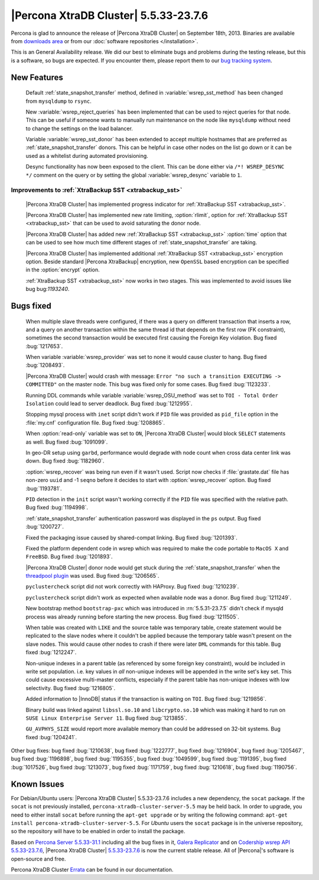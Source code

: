 .. rn:: 5.5.33-23.7.6

========================================
 |Percona XtraDB Cluster| 5.5.33-23.7.6
========================================

Percona is glad to announce the release of |Percona XtraDB Cluster| on September 18th, 2013. Binaries are available from `downloads area <http://www.percona.com/downloads/Percona-XtraDB-Cluster/5.5.33-23.7.6/>`_ or from our :doc:`software repositories </installation>`.

This is an General Availability release. We did our best to eliminate bugs and problems during the testing release, but this is a software, so bugs are expected. If you encounter them, please report them to our `bug tracking system <https://bugs.launchpad.net/percona-xtradb-cluster/+filebug>`_.

New Features
============
 
 Default :ref:`state_snapshot_transfer` method, defined in :variable:`wsrep_sst_method` has been changed from ``mysqldump`` to ``rsync``.

 New :variable:`wsrep_reject_queries` has been implemented that can be used to reject queries for that node. This can be useful if someone wants to manually run maintenance on the node like ``mysqldump`` without need to change the settings on the load balancer. 

 Variable :variable:`wsrep_sst_donor` has been extended to accept multiple hostnames that are preferred as :ref:`state_snapshot_transfer` donors. This can be helpful in case other nodes on the list go down or it can be used as a whitelist during automated provisioning.

 Desync functionality has now been exposed to the client. This can be done either via ``/*! WSREP_DESYNC */`` comment on the query or by setting the global :variable:`wsrep_desync` variable to ``1``.

Improvements to :ref:`XtraBackup SST <xtrabackup_sst>`
------------------------------------------------------

 |Percona XtraDB Cluster| has implemented progress indicator for :ref:`XtraBackup SST <xtrabackup_sst>`.

 |Percona XtraDB Cluster| has implemented new rate limiting, :option:`rlimit`, option for :ref:`XtraBackup SST <xtrabackup_sst>` that can be used to avoid saturating the donor node.

 |Percona XtraDB Cluster| has added new :ref:`XtraBackup SST <xtrabackup_sst>` :option:`time` option that can be used to see how much time different stages of :ref:`state_snapshot_transfer` are taking. 

 |Percona XtraDB Cluster| has implemented additional :ref:`XtraBackup SST <xtrabackup_sst>` encryption option. Beside standard |Percona XtraBackup| encryption, new ``OpenSSL`` based encryption can be specified in the :option:`encrypt` option.

 :ref:`XtraBackup SST <xtrabackup_sst>` now works in two stages. This was implemented to avoid issues like bug bug:`1193240`.

Bugs fixed 
==========
 
 When multiple slave threads were configured, if there was a query on different transaction that inserts a row, and a query on another transaction within the same thread id that depends on the first row (FK constraint), sometimes the second transaction would be executed first causing the Foreign Key violation. Bug fixed :bug:`1217653`.

 When variable :variable:`wsrep_provider` was set to none it would cause cluster to hang. Bug fixed :bug:`1208493`.

 |Percona XtraDB Cluster| would crash with message: ``Error "no such a transition EXECUTING -> COMMITTED"`` on the master node. This bug was fixed only for some cases. Bug fixed :bug:`1123233`.

 Running DDL commands while variable :variable:`wsrep_OSU_method` was set to ``TOI - Total Order Isolation`` could lead to server deadlock. Bug fixed :bug:`1212955`.

 Stopping mysql process with ``inet`` script didn't work if ``PID`` file was provided as ``pid_file`` option in the :file:`my.cnf` configuration file. Bug fixed :bug:`1208865`.

 When :option:`read-only` variable was set to ``ON``, |Percona XtraDB Cluster| would block ``SELECT`` statements as well. Bug fixed :bug:`1091099`.

 In geo-DR setup using ``garbd``, performance would degrade with node count when cross data center link was down. Bug fixed :bug:`1182960`.

 :option:`wsrep_recover` was being run even if it wasn't used. Script now checks if :file:`grastate.dat` file has non-zero ``uuid`` and -1 ``seqno`` before it decides to start with :option:`wsrep_recover` option. Bug fixed :bug:`1193781`.

 ``PID`` detection in the ``init`` script wasn't working correctly if the ``PID`` file was specified with the relative path. Bug fixed :bug:`1194998`.

 :ref:`state_snapshot_transfer` authentication password was displayed in the ``ps`` output. Bug fixed :bug:`1200727`.

 Fixed the packaging issue caused by shared-compat linking. Bug fixed :bug:`1201393`.

 Fixed the platform dependent code in wsrep which was required to make the code portable to ``MacOS X`` and ``FreeBSD``. Bug fixed :bug:`1201893`.

 |Percona XtraDB Cluster| donor node would get stuck during the :ref:`state_snapshot_transfer` when the `threadpool plugin <http://www.percona.com/doc/percona-server/5.5/performance/threadpool.html>`_ was used. Bug fixed :bug:`1206565`.

 ``pyclustercheck`` script did not work correctly with HAProxy. Bug fixed :bug:`1210239`.

 ``pyclustercheck`` script didn't work as expected when available node was a donor. Bug fixed :bug:`1211249`.
 
 New bootstrap method ``bootstrap-pxc`` which was introduced in :rn:`5.5.31-23.7.5` didn't check if mysqld process was already running before starting the new process. Bug fixed :bug:`1211505`.

 When table was created with ``LIKE`` and the source table was temporary table, create statement would be replicated to the slave nodes where it couldn't be applied because the temporary table wasn't present on the slave nodes. This would cause other nodes to crash if there were later ``DML`` commands for this table. Bug fixed :bug:`1212247`.
 
 Non-unique indexes in a parent table (as referenced by some foreign key constraint), would be included in write set population. i.e. key values in *all* non-unique indexes will be appended in the write set's key set. This could cause excessive multi-master conflicts, especially if the parent table has non-unique indexes with low selectivity. Bug fixed :bug:`1216805`.

 Added information to |InnoDB| status if the transaction is waiting on ``TOI``. Bug fixed :bug:`1219856`.

 Binary build was linked against ``libssl.so.10`` and ``libcrypto.so.10`` which was making it hard to run on ``SUSE Linux Enterprise Server 11``. Bug fixed :bug:`1213855`.

 ``GU_AVPHYS_SIZE`` would report more available memory than could be addressed on 32-bit systems. Bug fixed :bug:`1204241`.

Other bug fixes: bug fixed :bug:`1210638`, bug fixed :bug:`1222777`, bug fixed :bug:`1216904`, bug fixed :bug:`1205467`, bug fixed :bug:`1196898`, bug fixed :bug:`1195355`, bug fixed :bug:`1049599`, bug fixed :bug:`1191395`, bug fixed :bug:`1017526`, bug fixed :bug:`1213073`, bug fixed :bug:`1171759`, bug fixed :bug:`1210618`, bug fixed :bug:`1190756`.

Known Issues
============

For Debian/Ubuntu users: |Percona XtraDB Cluster| 5.5.33-23.7.6 includes a new dependency, the ``socat`` package. If the ``socat`` is not previously installed, ``percona-xtradb-cluster-server-5.5`` may be held back. In order to upgrade, you need to either install ``socat`` before running the ``apt-get upgrade`` or by writing the following command: ``apt-get install percona-xtradb-cluster-server-5.5``. For *Ubuntu* users the ``socat`` package is in the universe repository, so the repository will have to be enabled in order to install the package.

Based on `Percona Server 5.5.33-31.1 <http://www.percona.com/doc/percona-server/5.5/release-notes/Percona-Server-5.5.33-31.1.html>`_ including all the bug fixes in it, `Galera Replicator <https://launchpad.net/galera/+milestone/23.2.7>`_ and on `Codership wsrep API 5.5.33-23.7.6 <https://launchpad.net/codership-mysql/+milestone/5.5.33-23.7.6>`_, |Percona XtraDB Cluster| `5.5.33-23.7.6 <https://launchpad.net/percona-xtradb-cluster/+milestone/5.5.33-23.7.6>`_ is now the current stable release. All of |Percona|'s software is open-source and free. 

Percona XtraDB Cluster `Errata <http://www.percona.com/doc/percona-xtradb-cluster/errata.html>`_ can be found in our documentation.
